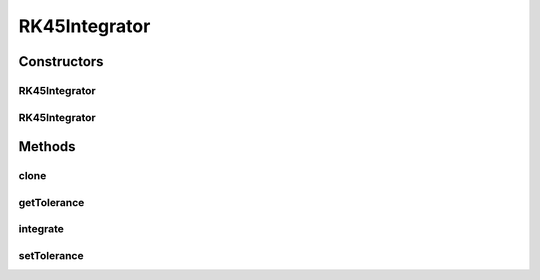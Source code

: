 .. java:import:: org.apache.log4j Logger

.. java:import:: ca.nengo.dynamics DynamicalSystem

.. java:import:: ca.nengo.dynamics Integrator

.. java:import:: ca.nengo.model Units

.. java:import:: ca.nengo.util MU

.. java:import:: ca.nengo.util TimeSeries

.. java:import:: ca.nengo.util.impl LinearInterpolatorND

.. java:import:: ca.nengo.util.impl TimeSeriesImpl

RK45Integrator
==============

.. java:package:: ca.nengo.dynamics.impl
   :noindex:

.. java:type:: public class RK45Integrator implements Integrator

   A variable-timestep Integrator, which uses the Dormand-Prince 4th and 5th-order Runge-Kutta formulae.

   This code is adapted from a GPL Octave implementation by Marc Compere (see http://users.powernet.co.uk/kienzle/octave/matcompat/scripts/ode_v1.11/ode45.m)

   See also Dormand & Prince, 1980, J Computational and Applied Mathematics 6(1), 19-26.

   TODO: should re-use initial time step estimate from last integration if available

   :author: Bryan Tripp

Constructors
------------
RK45Integrator
^^^^^^^^^^^^^^

.. java:constructor:: public RK45Integrator(float tolerance)
   :outertype: RK45Integrator

   :param tolerance: Error tolerance

RK45Integrator
^^^^^^^^^^^^^^

.. java:constructor:: public RK45Integrator()
   :outertype: RK45Integrator

   Uses default error tolerance of 1e-6

Methods
-------
clone
^^^^^

.. java:method:: @Override public Integrator clone() throws CloneNotSupportedException
   :outertype: RK45Integrator

getTolerance
^^^^^^^^^^^^

.. java:method:: public float getTolerance()
   :outertype: RK45Integrator

   :return: Error tolerance

integrate
^^^^^^^^^

.. java:method:: public TimeSeries integrate(DynamicalSystem system, TimeSeries input)
   :outertype: RK45Integrator

   **See also:** :java:ref:`ca.nengo.dynamics.Integrator.integrate(ca.nengo.dynamics.DynamicalSystem,ca.nengo.util.TimeSeries)`

setTolerance
^^^^^^^^^^^^

.. java:method:: public void setTolerance(float tolerance)
   :outertype: RK45Integrator

   :param tolerance: Error tolerance

